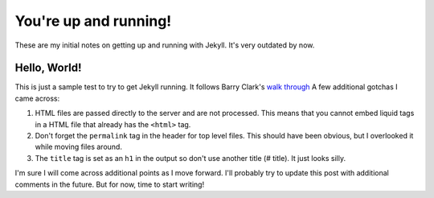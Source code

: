 .. meta::
   :date: 2014-09-17

You're up and running!
======================

.. class:: summary

   These are my initial notes on getting up and running with Jekyll.
   It's very outdated by now.

Hello, World!
-------------

This is just a sample test to try to get Jekyll running.  It follows
Barry Clark's `walk through`_ A few additional gotchas I came across:

1.  HTML files are passed directly to the server and are not processed.
    This means that you cannot embed liquid tags in a HTML file that
    already has the ``<html>`` tag.
2.  Don't forget the ``permalink`` tag in the header for top level
    files.  This should have been obvious, but I overlooked it while
    moving files around.
3.  The ``title`` tag is set as an ``h1`` in the output so don't use
    another title (# title).  It just looks silly.

I'm sure I will come across additional points as I move forward.  I'll
probably try to update this post with additional comments in the future.
But for now, time to start writing!

.. _`walk through`: http://www.smashingmagazine.com/2014/08/01/build-blog-jekyll-github-pages/).
